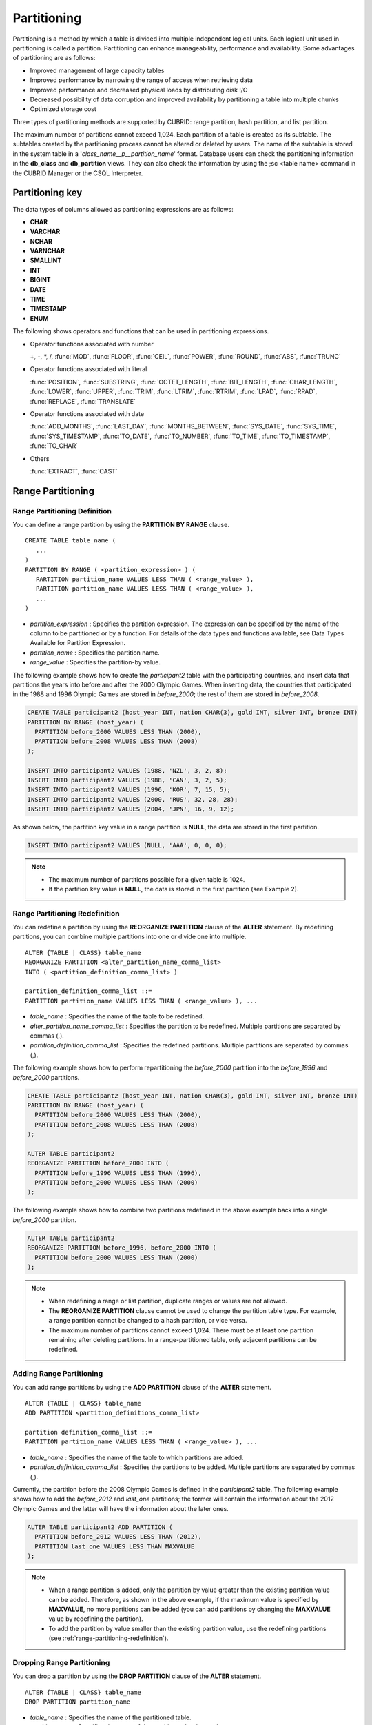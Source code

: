 ************
Partitioning
************

Partitioning is a method by which a table is divided into multiple independent logical units. Each logical unit used in partitioning is called a partition. Partitioning can enhance manageability, performance and availability. Some advantages of partitioning are as follows:

*   Improved management of large capacity tables
*   Improved performance by narrowing the range of access when retrieving data
*   Improved performance and decreased physical loads by distributing disk I/O
*   Decreased possibility of data corruption and improved availability by partitioning a table into multiple chunks
*   Optimized storage cost

Three types of partitioning methods are supported by CUBRID: range partition, hash partition, and list partition.

The maximum number of partitions cannot exceed 1,024. Each partition of a table is created as its subtable. The subtables created by the partitioning process cannot be altered or deleted by users. The name of the subtable is stored in the system table in a '*class_name__p__partition_name*' format. Database users can check the partitioning information in the **db_class** and **db_partition** views. They can also check the information by using the ;sc <table name> command in the CUBRID Manager or the CSQL Interpreter.

.. _partition-data-type:

Partitioning key
================

The data types of columns allowed as partitioning expressions are as follows:

*   **CHAR**
*   **VARCHAR**
*   **NCHAR**
*   **VARNCHAR**
*   **SMALLINT**
*   **INT**
*   **BIGINT**
*   **DATE**
*   **TIME**
*   **TIMESTAMP**
*   **ENUM**

The following shows operators and functions that can be used in partitioning expressions.

*   Operator functions associated with number

    +, -, \*, /, :func:`MOD`, :func:`FLOOR`, :func:`CEIL`, :func:`POWER`, :func:`ROUND`, :func:`ABS`, :func:`TRUNC`

*   Operator functions associated with literal

    :func:`POSITION`, :func:`SUBSTRING`, :func:`OCTET_LENGTH`, :func:`BIT_LENGTH`, :func:`CHAR_LENGTH`, :func:`LOWER`, :func:`UPPER`, :func:`TRIM`, :func:`LTRIM`, :func:`RTRIM`, :func:`LPAD`, :func:`RPAD`, :func:`REPLACE`, :func:`TRANSLATE`

*   Operator functions associated with date

    :func:`ADD_MONTHS`, :func:`LAST_DAY`, :func:`MONTHS_BETWEEN`, :func:`SYS_DATE`, :func:`SYS_TIME`, :func:`SYS_TIMESTAMP`, :func:`TO_DATE`, :func:`TO_NUMBER`, :func:`TO_TIME`, :func:`TO_TIMESTAMP`, :func:`TO_CHAR`

*   Others

    :func:`EXTRACT`, :func:`CAST`


Range Partitioning
==================

.. _defining-range-partitions:

Range Partitioning Definition
-----------------------------

You can define a range partition by using the **PARTITION BY RANGE** clause. ::

    CREATE TABLE table_name (
       ...
    )
    PARTITION BY RANGE ( <partition_expression> ) (
       PARTITION partition_name VALUES LESS THAN ( <range_value> ),
       PARTITION partition_name VALUES LESS THAN ( <range_value> ),
       ... 
    )

*   *partition_expression* : Specifies the partition expression. The expression can be specified by the name of the column to be partitioned or by a function. For details of the data types and functions available, see Data Types Available for Partition Expression.
*   *partition_name* : Specifies the partition name.
*   *range_value* : Specifies the partition-by value.

The following example shows how to create the *participant2* table with the participating countries, and insert data that partitions the years into before and after the 2000 Olympic Games. When inserting data, the countries that participated in the 1988 and 1996 Olympic Games are stored in *before_2000*; the rest of them are stored in *before_2008*.

.. code-block:: sql

    CREATE TABLE participant2 (host_year INT, nation CHAR(3), gold INT, silver INT, bronze INT)
    PARTITION BY RANGE (host_year) (
      PARTITION before_2000 VALUES LESS THAN (2000),
      PARTITION before_2008 VALUES LESS THAN (2008)
    );
     
    INSERT INTO participant2 VALUES (1988, 'NZL', 3, 2, 8);
    INSERT INTO participant2 VALUES (1988, 'CAN', 3, 2, 5);
    INSERT INTO participant2 VALUES (1996, 'KOR', 7, 15, 5);
    INSERT INTO participant2 VALUES (2000, 'RUS', 32, 28, 28);
    INSERT INTO participant2 VALUES (2004, 'JPN', 16, 9, 12);

As shown below, the partition key value in a range partition is **NULL**, the data are stored in the first partition.

.. code-block:: sql

    INSERT INTO participant2 VALUES (NULL, 'AAA', 0, 0, 0);
    
.. note::

    *   The maximum number of partitions possible for a given table is 1024.
    
    *   If the partition key value is **NULL**, the data is stored in the first partition (see Example 2).

.. _range-partitioning-redefinition:

Range Partitioning Redefinition
-------------------------------

You can redefine a partition by using the **REORGANIZE PARTITION** clause of the **ALTER** statement. By redefining partitions, you can combine multiple partitions into one or divide one into multiple. ::

    ALTER {TABLE | CLASS} table_name
    REORGANIZE PARTITION <alter_partition_name_comma_list>
    INTO ( <partition_definition_comma_list> )
     
    partition_definition_comma_list ::=
    PARTITION partition_name VALUES LESS THAN ( <range_value> ), ... 

*   *table_name* : Specifies the name of the table to be redefined.
*   *alter_partition_name_comma_list* : Specifies the partition to be redefined. Multiple partitions are separated by commas (,).
*   *partition_definition_comma_list* : Specifies the redefined partitions. Multiple partitions are separated by commas (,).

The following example shows how to perform repartitioning the *before_2000* partition into the *before_1996* and *before_2000* partitions.

.. code-block:: sql

    CREATE TABLE participant2 (host_year INT, nation CHAR(3), gold INT, silver INT, bronze INT)
    PARTITION BY RANGE (host_year) (
      PARTITION before_2000 VALUES LESS THAN (2000),
      PARTITION before_2008 VALUES LESS THAN (2008)
    );
     
    ALTER TABLE participant2 
    REORGANIZE PARTITION before_2000 INTO (
      PARTITION before_1996 VALUES LESS THAN (1996),
      PARTITION before_2000 VALUES LESS THAN (2000)
    );

The following example shows how to combine two partitions redefined in the above example back into a single *before_2000* partition.

.. code-block:: sql

    ALTER TABLE participant2 
    REORGANIZE PARTITION before_1996, before_2000 INTO (
      PARTITION before_2000 VALUES LESS THAN (2000)
    );

.. note::

    *   When redefining a range or list partition, duplicate ranges or values are not allowed.
    
    *   The **REORGANIZE PARTITION** clause cannot be used to change the partition table type. For example, a range partition cannot be changed to a hash partition, or vice versa.
    
    *   The maximum number of partitions cannot exceed 1,024. There must be at least one partition remaining after deleting partitions. In a range-partitioned table, only adjacent partitions can be redefined.

Adding Range Partitioning
-------------------------

You can add range partitions by using the **ADD PARTITION** clause of the **ALTER** statement. ::

    ALTER {TABLE | CLASS} table_name
    ADD PARTITION <partition_definitions_comma_list>
    
    partition definition_comma_list ::=
    PARTITION partition_name VALUES LESS THAN ( <range_value> ), ...

*   *table_name* : Specifies the name of the table to which partitions are added.
*   *partition_definition_comma_list* : Specifies the partitions to be added. Multiple partitions are separated by commas (,).

Currently, the partition before the 2008 Olympic Games is defined in the *participant2* table. The following example shows how to add the *before_2012* and *last_one* partitions; the former will contain the information about the 2012 Olympic Games and the latter will have the information about the later ones.

.. code-block:: sql

    ALTER TABLE participant2 ADD PARTITION (
      PARTITION before_2012 VALUES LESS THAN (2012),
      PARTITION last_one VALUES LESS THAN MAXVALUE
    );

.. note::

    *   When a range partition is added, only the partition by value greater than the existing partition value can be added. Therefore, as shown in the above example, if the maximum value is specified by **MAXVALUE**, no more partitions can be added (you can add partitions by changing the **MAXVALUE** value by redefining the partition).

    *   To add the partition by value smaller than the existing partition value, use the redefining partitions (see :ref:`range-partitioning-redefinition`).

Dropping Range Partitioning
---------------------------

You can drop a partition by using the **DROP PARTITION** clause of the **ALTER** statement. ::

    ALTER {TABLE | CLASS} table_name
    DROP PARTITION partition_name
    
*   *table_name* : Specifies the name of the partitioned table.
*   *partition_name* : Specifies the name of the partition to be dropped.

The following example shows how to drop the *before_2000* partition in the *participant2* table.

.. code-block:: sql

    ALTER TABLE participant2 DROP PARTITION before_2000;

.. note::

    *   When dropping a partitioned table, all stored data in the partition are also dropped.
    
    *   If you want to change the partitioning of a table without losing data, use the **ALTER TABLE** ... **REORGANIZE PARTITION** statement.
    
    *   The number of rows deleted is not returned when a partition is dropped. If you want to delete the data, but want to maintain the table and partitions, use the **DELETE** statement.

Hash Partitioning
=================

Hash Partitioning Definition
----------------------------

You can define a hash partition by using the **PARTITION BY HASH** clause. ::

    CREATE TABLE table_name (
       ...
    )
    PARTITION BY HASH ( <partition_expression> )
    PARTITIONS ( number_of_partitions )

*   *partition_expression* : Specifies a partition expression. The expression can be specified by the name of the column to be partitioned or by a function.
*   *number_of_partitions* : Specifies the number of partitions.

The following example shows how to create the *nation2* table with country *code* and country names, and define 4 hash partitions based on code values. Only the number of partitions, not the name, is defined in hash partitioning; names such as p0 and p1 are assigned automatically.

.. code-block:: sql

    CREATE TABLE nation2 (
      code CHAR (3),
      name VARCHAR (50)
    )
    PARTITION BY HASH (code) 
    PARTITIONS 4;

The following example shows how to insert data to the hash partition created in the above example. When a value is inserted into a hash partition, the partition to store the data is determined by the hash value of the partition key. If the partition key value is **NULL**, the data is stored in the first partition.

.. code-block:: sql

    INSERT INTO nation2 VALUES ('KOR', 'Korea');
    INSERT INTO nation2 VALUES ('USA', 'USA United States of America');
    INSERT INTO nation2 VALUES ('FRA', 'France');
    INSERT INTO nation2 VALUES ('DEN', 'Denmark');
    INSERT INTO nation2 VALUES ('CHN', 'China');
    INSERT INTO nation2 VALUES (NULL, 'AAA');


.. note::

    The maximum number of partitions cannot exceed 1024.

Hash Partitioning Redefinition
------------------------------

You can redefine a partition by using the **COALESCE PARTITION** clause of the **ALTER** statement. Instances are preserved if the hash partition is redefined. ::

    ALTER {TABLE | CLASS} table_name
    COALESCE PARTITION number_of_shrinking_partitions

*   *table_name* : Specifies the name of the table to be redefined.
*   *number_of_shrinking_partitions* : Specifies the number of partitions to be deleted.

The following example shows how to decrease the number of partitions in the *nation2* table from 4 to 3.

.. code-block:: sql

    ALTER TABLE nation2 COALESCE PARTITION 1;

.. note::

    *   Decreasing the number of partitions is only available.
    
    *   To increase the number of partitions, use the **ALTER TABLE** ... **ADD PARTITION** statement as in range partitioning.
    
    *   There must be at least one partition remaining after redefining partitions.

List Partitioning
=================

List Partitioning Definition
----------------------------

You can define a list partition by using the **PARTITION BY LIST** statement. ::

    CREATE TABLE table_name (
      ...
    )
    PARTITION BY LIST ( <partition_expression> ) (
      PARTITION partition_name VALUES IN ( <partition_value_list> ),
      PARTITION partition_name VALUES IN ( <partition_value_list> ),
      ... 
    )
    
*   *partition_expression* : Specifies a partition expression. The expression can be specified by the name of the column to be partitioned or by a function. For details on the data types and functions available, see :ref:`Data Types Available for Partition Expressions <partition-data-type>`.
*   *partition_name* : Specifies the partition name.
*   *partition_value_list* : Specifies the list of the partition by values.

The following example shows how to create the *athlete2* table with athlete names and sport events, and define list partitions based on event values.

.. code-block:: sql

    CREATE TABLE athlete2 (name VARCHAR (40), event VARCHAR (30))
    PARTITION BY LIST (event) (
        PARTITION event1 VALUES IN ('Swimming', 'Athletics'),
        PARTITION event2 VALUES IN ('Judo', 'Taekwondo', 'Boxing'),
        PARTITION event3 VALUES IN ('Football', 'Basketball', 'Baseball')
    );

The following example shows how to insert data to the list partition created in the above example. In the last query of the following example, if you insert an argument that has not been specified in the partition expression of the above example, data inserting fails.

.. code-block:: sql

    INSERT INTO athlete2 VALUES ('Hwang Young-Cho', 'Athletics');
    INSERT INTO athlete2 VALUES ('Lee Seung-Yuop', 'Baseball');
    INSERT INTO athlete2 VALUES ('Cho In-Chul', 'Judo');
    INSERT INTO athlete2 VALUES ('Hong Kil-Dong', 'Volleyball');

The following example shows in which an error occurs with no data inserted when the partition key value is **NULL**. 

.. code-block:: sql

    INSERT INTO athlete2 VALUES ('Hong Kil-Dong', NULL);
     
To define a partition where a **NULL** value can be inserted, define one that has a list including a **NULL** value as in the event3 partition as below.

.. code-block:: sql

    CREATE TABLE athlete2 (name VARCHAR (40), event VARCHAR (30))
    PARTITION BY LIST (event) (
        PARTITION event1 VALUES IN ('Swimming', 'Athletics' ),
        PARTITION event2 VALUES IN ('Judo', 'Taekwondo', 'Boxing'),
        PARTITION event3 VALUES IN ('Football', 'Basketball', 'Baseball', NULL)
    );

.. note::

    The maximum number of partitions cannot exceed 1,024.

List Partitioning Redefinition
------------------------------

You can redefine a partition by using the **REORGANIZE PARTITION** clause of the **ALTER** statement. By redefining partitions, you can combine multiple partitions into one or divide one into multiple. ::

    ALTER {TABLE | CLASS} table_name
    REORGANIZE PARTITION alter_partition_name_comma_list
    INTO ( <partition_definition_comma_list> )
    
    partition_definition_comma_list ::=
    PARTITION <partition_name> VALUES IN ( <partition_value_list> ), ... 
    
*   *table_name* : Specifies the name of the table to be redefined.
*   *alter_partition_name_comma_list* : Specifies the partition to be redefined. Multiple partitions are separated by commas (,).
*   *partition_definition_comma_list* : Specifies the redefined partitions. Multiple partitions are separated by commas (,).

The following example shows how to create the *athlete2* table partitioned by the list of sport events, and redefine the *event2* partition to be divided into *event2_1* (Judo) and *event2_2* (Taekwondo, Boxing).

.. code-block:: sql

    CREATE TABLE athlete2 (name VARCHAR (40), event VARCHAR(30))
    PARTITION BY LIST (event) (
        PARTITION event1 VALUES IN ('Swimming', 'Athletics'),
        PARTITION event2 VALUES IN ('Judo', 'Taekwondo', 'Boxing'),
        PARTITION event3 VALUES IN ('Football', 'Basketball', 'Baseball')
    );

    ALTER TABLE athlete2 
    REORGANIZE PARTITION event2 INTO (
        PARTITION event2_1 VALUES IN ('Judo'),
        PARTITION event2_2 VALUES IN ('Taekwondo', 'Boxing')
    );

The following example shows how to combine the *event2_1* and *event2_2* partitions divided in Example 1 back into a single *event2* partition.

.. code-block:: sql

    ALTER TABLE athlete2 
    REORGANIZE PARTITION event2_1, event2_2 INTO (
        PARTITION event2 VALUES IN ('Judo', 'Taekwondo', 'Boxing')
    );

Dropping List Partitioning
--------------------------

You can drop a partition by using the **DROP PARTITION** clause of the **ALTER** statement. ::

    ALTER {TABLE | CLASS} table_name
    DROP PARTITION partition_name

*   *table_name* : Specifies the name of the partitioned table.
*   *partition_name* : Specifies the name of the partition to be dropped.

The following example shows how to create the *athlete2* table partitioned by the list of sport events and drop the *event3* partition.

.. code-block:: sql

    CREATE TABLE athlete2 (name VARCHAR (40), event VARCHAR (30))
    PARTITION BY LIST (event) (
        PARTITION event1 VALUES IN ('Swimming', 'Athletics' ),
        PARTITION event2 VALUES IN ('Judo', 'Taekwondo', 'Boxing'),
        PARTITION event3 VALUES IN ('Football', 'Basketball', 'Baseball')
    );
    
    ALTER TABLE athlete2 DROP PARTITION event3;

Partitioning key and Charset, Collation
=======================================

Partitioning keys of partition table should have the same character set with the column. Therefore, the following case is not allowed.

.. code-block:: sql

    CREATE TABLE t (c CHAR(50) COLLATE utf8_bin) 
    PARTITION BY LIST (c) (
        PARTITION p0 VALUES IN (_utf8'x'),
        PARTITION p1 VALUES IN (_iso88591'y')
    );
    
You can specify the collation on the partition table. The following example shows that *tbl* is defined as the case insensitive utf8_en_ci collation; Since it is considered that partitioning key 'test' and 'TEST' are the same, the table creation fails.

.. code-block:: sql

    CREATE TABLE tbl (str STRING) COLLATE utf8_en_ci 
    PARTITION BY LIST (str) (
        PARTITION p0 VALUES IN ('test'), 
        PARTITION p1 VALUES IN ('TEST')
    );
    
    ERROR: Partition definition is duplicated. 'p1'
 
A hash partition whose partition key has a non-binary collation is not allowed. 

.. code-block:: sql

    CREATE TABLE tbl (code VARCHAR (10)) COLLATE utf8_de_exp_ai_ci 
    PARTITION BY HASH (code) PARTITIONS 4;

    ERROR: before ' ; '
    Unsupported partition column type.


Retrieval and Manipulation data from Partition
==============================================

Local Index and Global Index for Partitioning
---------------------------------------------

Indexes created on a partitioning table are classified into Local Index or Global Index. Global Index defines one index structure that maintains data from all partitions. However, Local Index defines one index for one partition. The operators cannot control the index to be Local Index or Global Index. The index type is automatically determined by the system.

*   All primary keys are Global Index.
*   All foreign keys are Local Index.
*   All non-unique indexes are Local Index.
*   A unique index is Local Index or Global Index. If the partition key is a unique index, the index is Local Index; otherwise, it is Global Index.

Partition Pruning
-----------------

Partition pruning is an optimization, limiting the scope of your query according to the criteria you have specified. It is the skipping of unnecessary data partitions in a query. By doing this, you can greatly reduce the amount of data output from the disk and time spent on processing data as well as improve query performance and resource availability.

.. note::

    In versions lower than CUBRID 9.0, partition pruning has been executed at the query compiling stage. However, in version of CUBRID 9.0 or higher, it is executed at the server side at the query execution stage. Therefore, in version of CUBRID 9.0 or higher, partition pruning can be executed for more complex and various queries than existing versions. However, it is not available to print out the query information for a partitioning pruning query and optimization of **ORDER BY SKIP**, and **GROUP BY SKIP** is not supported.

The following example shows how to create the *olympic2* table to be partitioned based on the year the Olympic Games were held, and retrieve the countries that participated in the Olympic Games since the 2000 Sydney Olympic Games. In the **WHERE** clause, partition pruning takes place when equality or range comparison is performed between a partition key and a constant value.

In this example, the *before_1996* partition that has smaller year values than 2000 is not scanned.

.. code-block:: sql

    CREATE TABLE olympic2 (opening_date DATE, host_nation VARCHAR (40))
    PARTITION BY RANGE (EXTRACT (YEAR FROM opening_date)) (
        PARTITION before_1996 VALUES LESS THAN (1996),
        PARTITION before_MAX VALUES LESS THAN MAXVALUE
    );
     
    SELECT opening_date, host_nation 
    FROM olympic2 
    WHERE EXTRACT (YEAR FROM (opening_date)) >= 2000;


The following example shows how to retrieve the method of getting the effects of partition pruning by retrieving data with a specific partition when partition pruning does not occur. In the first query, partition pruning does not occur because the value compared is not in the same format as that of the partition expression. Therefore, you can use the same effect of partition pruning by specifying the appropriate partition as shown in the second query.

.. code-block:: sql

    -- pruning cannot be applied
    SELECT host_nation 
    FROM olympic2 
    WHERE opening_date >= '2000-01-01';

    -- to access a specific partition
    SELECT host_nation 
    FROM olympic2 PARTITION (before_max) 
    WHERE opening_date >= '2000-01-01';

The following example shows how to specify the search condition to make a partition pruning in the hash partitioned table, called the *manager* table. For hash partitioning, partition pruning occurs only when equality comparison is performed between a partition key and a constant value in the **WHERE** clause.

.. code-block:: sql

    CREATE TABLE manager (
        code INT,
        name VARCHAR (50)
    )
    PARTITION BY HASH (code) PARTITIONS 4;
     
    SELECT * FROM manager WHERE code = 10053;

.. note::

    *   The partition expression and the value compared must be in the same format.
    
    *   To enable pruning for hash partitioning and list partitioning, use the following partitioning key expression in the **WHERE** clause. The following constant expression does not include any table columns and any other conditions are not allowed.

        *   <*partitioning key*> = <*constant expression*>
        *   <*partitioning key*> { IN | = SOME | = ANY } ( <*constant expression list*> )

    *   To enable pruning for range partitioning, use the following partitioning key expression in the **WHERE** clause.

        *   <*partitioning key*> { < | > | = | <= | >= } <*constant expression*>
        *   <*partitioning key*> BETWEEN <*constant expression*> AND <*constant expression*>

Accessing Partitions Directly
-----------------------------

When you SELECT/UPDATE/DELETE the data, you can access a specific partition directly with "PARTITION (partition_name)" syntax. If you want to access a specific partition, you can access it without a table name, but with a partition name by using "PARTITION (partition_name)" syntax.
PARTITION clause follows after the name of a partitioned table, and it can be used to not only SELECT statement, but also all SQL syntax.


.. code-block:: sql

    -- to specify a partition with its table name
    SELECT * FROM athlete2__p__event2;
    
    -- to specify a partition with PARTITION clause
    SELECT * FROM athlete2 PARTITION (event2);

The following example shows how to create the *athlete2* table to be partitioned by the list of sport events, insert data, and retrieve the *event1* and *event2* partitions.

.. code-block:: sql

    CREATE TABLE athlete2( name VARCHAR(40), event VARCHAR(30) )
    PARTITION BY LIST (event) (
        PARTITION event1 VALUES IN ('Swimming', 'Athletics' ),
        PARTITION event2 VALUES IN ('Judo', 'Taekwondo','Boxing'),
        PARTITION event3 VALUES IN ('Football', 'Basketball', 'Baseball')
    );

    INSERT INTO athlete2 VALUES ('Hwang Young-Cho', 'Athletics');
    INSERT INTO athlete2 VALUES ('Lee Seung-Yuop', 'Baseball');
    INSERT INTO athlete2 VALUES ('Lee Sun-Hee','Taekwondo');
    INSERT INTO athlete2 VALUES ('Kim In-Chul', 'Judo');

    SELECT * FROM athlete2 PARTITION (event1);
    
      name                  event
    ============================================
      'Hwang Young-Cho'     'Athletics'

    SELECT * FROM athlete2 PARTITION (event2);
    
      name                  event
    ============================================
      'Lee Sun-Hee'         'Taekwondo'
      'Kim In-Chul'         'Judo'

The following shows to INSERT one row on the *event1* partition of the *athlete2* table.

.. code-block:: sql

    INSERT INTO athlete2 PARTITION(event1) VALUES ('Lee Bong-Ju', 'Athletics');

The following shows to UPDATE one row on the *event2* partition of the *athlete2* table.

.. code-block:: sql

    UPDATE athlete2 PARTITION(event2) SET name='Cho In-Chul' WHERE name='Kim In-Chul';

If the specified partition is different with the definition of the partition when you specify the PARTITION clause in INSERT statement, etc., an error occurs.

.. code-block:: sql

    CREATE TABLE t (i INTEGER) 
    PARTITION BY RANGE (i) (
      PARTITION p0 VALUES LESS THAN (10), 
      PARTITION p1 VALUES LESS THAN (100)
    );
    
    -- success
    INSERT INTO t PARTITION (p0) VALUES (2);
    
    -- error -1108
    INSERT INTO t PARTITION (p0) VALUES (20);

If you directly access the specific partition in the query with WHERE clause, there is a (small) strength in the performance and you can use the query processing methods, which cannot be used generally on the partitioned table, like INDEX JOIN, ORDER BY-skip & GROUP BY-skip optimization, multiple key range optimization, INDEX SKIP SCAN, etc.

Moving Data by Changing Partitioning Key Value
----------------------------------------------

If a partition key value is changed, the changed instance can be moved to another partition by the partition expression.

The following example shows how to move the instance to another partition by changing the partition key value. If you change the sport event information of Hwang Young-Cho in the *event1* partition from 'Athletics' to 'Football', the instance is moved to the *event3* partition.

.. code-block:: sql

    CREATE TABLE athlete2 (name VARCHAR (40), event VARCHAR (30))
    PARTITION BY LIST (event) (
        PARTITION event1 VALUES IN ('Swimming', 'Athletics' ),
        PARTITION event2 VALUES IN ('Judo', 'Taekwondo', 'Boxing'),
        PARTITION event3 VALUES IN ('Football', 'Basketball', 'Baseball')
    );
    
    INSERT INTO athlete2 VALUES ('Hwang Young-Cho', 'Athletics');
    INSERT INTO athlete2 VALUES ('Lee Seung-Yuop', 'Baseball');

    SELECT * FROM athlete2 PARTITION (event1);
    
      name                  event
    ============================================
      'Hwang Young-Cho'     'Athletics'

    UPDATE athlete2 SET event = 'Football' WHERE name = 'Hwang Young-Cho';

    SELECT * FROM athlete2 PARTITION (event3);
    
      name                  event
    ============================================
      'Lee Seung-Yuop'      'Baseball'
      'Hwang Young-Cho'     'Football'


.. note::

    Be aware that when moving data between partitions by changing a partition key value, it can cause performance degradation due to internal deletions and insertions.

Creating VIEW with Partitioning Table
-------------------------------------

You can define a VIEW by using each partition of a partitioned table.

The following example shows how to create the *participant2* table partitioned based on the participating year, and create and retrieve a virtual table with the *before_2000* partition of the *participant2* table.

.. code-block:: sql

    CREATE TABLE participant2 (host_year INT, nation CHAR(3), gold INT, silver INT, bronze INT)
    PARTITION BY RANGE (host_year) (
        PARTITION before_2000 VALUES LESS THAN (2000),
        PARTITION before_2008 VALUES LESS THAN (2008)
    );

    INSERT INTO participant2 VALUES (1988, 'NZL', 3, 2, 8);
    INSERT INTO participant2 VALUES (1988, 'CAN', 3, 2, 5);
    INSERT INTO participant2 VALUES (1996, 'KOR', 7, 15, 5);
    INSERT INTO participant2 VALUES (2000, 'RUS', 32, 28, 28);
    INSERT INTO participant2 VALUES (2004, 'JPN', 16, 9, 12);

    CREATE VIEW v_2000 AS
    SELECT * FROM participant2 PARTITION (before_2000)
    WHERE host_year = 1988;

    SELECT * FROM v_2000;
    
        host_year  nation                       gold       silver       bronze
    ==========================================================================
             1988  'NZL'                           3            2            8
             1988  'CAN'                           3            2            5

    
Partitioning Management
=======================

Altering Regular Table into Partitioning Table
----------------------------------------------

To alter a regular table into a partitioned one, use the **ALTER TABLE** statement. Three partitioning methods can be used with the **ALTER TABLE** statement. The data in the existing table are moved to and stored in each partition according to the partition definition. ::

    ALTER {TABLE | CLASS} table_name
    PARTITION BY RANGE ( <partition_expression> )
    ( PARTITION partition_name VALUES LESS THAN { MAXVALUE | ( <partition_value_option> ) }, ... )

    ALTER {TABLE | CLASS} table_name
    PARTITION BY LIST ( <partition_expression> )
    ( PARTITION partition_name VALUES IN ( <partition_value_option_list> ), ... )
    
    ALTER {TABLE | CLASS} table_name
    PARTITION BY HASH ( <partition_expression> )
    PARTITIONS number_of_hash_partition

    <partition_expression> ::= expression
    <partition_value_option> ::= literal

*   *table_name* : Specifies the name of the table to be altered.
*   *partition_expression* : Specifies a partition expression. The expression can be specified by the name of the column to be partitioned or by a function. For details on the data types and functions available, see :ref:`Data Types Available for Partition Expressions <partition-data-type>`.
*   *partition_name* : Specifies the name of the partition.
*   *partition_value_option* : Specifies the value or the value list on which the partition is based.

The following are examples of altering the record table into a range, list and hash table respectively.

.. code-block:: sql

    ALTER TABLE record PARTITION BY RANGE (host_year) (
        PARTITION before_1996 VALUES LESS THAN (1996),
        PARTITION after_1996 VALUES LESS THAN MAXVALUE
    );

    ALTER TABLE record PARTITION BY LIST (unit) (
        PARTITION time_record VALUES IN ('Time'),
        PARTITION kg_record VALUES IN ('kg'),
        PARTITION meter_record VALUES IN ('Meter'),
        PARTITION score_record VALUES IN ('Score')
    );

    ALTER TABLE record PARTITION BY HASH (score) PARTITIONS 4;


.. note::

    If there is data that does not satisfy the partition condition, partitions cannot be defined.

Altering Partitioning Table into Regular Table
----------------------------------------------

To alter an existing partitioned table into a regular one, use the **ALTER TABLE** statement. Removing partition does not mean that the data of a table will be deleted. ::

    ALTER {TABLE | CLASS} table_name REMOVE PARTITIONING

*   *table_name* : Specifies the name of the table to be altered.

The following example shows how to alter the partitioned table of name *nation2* into a regular one.

.. code-block:: sql

    ALTER TABLE nation2 REMOVE PARTITIONING;

Partition PROMOTE Statement
---------------------------

Partition **PROMOTE** statement promotes the operator-specified partition on the partition table to a general standalone table. This is useful to retain the old data, which is rarely accessed, to archive only. By promoting the partition to a general table, useful data has less partitions, reducing the access load and archiving the old data in a convenient manner.

The partition **PROMOTE** statement is allowed for the range partition table and the list partition table only. Promotion of the hash partition table is not allowed since it cannot be controlled by an operator.

When the partition is promoted to a standalone table, the table inherits the data and local indexes only. It means that the following table attributes are not saved in the promotion table.

*   Primary Key
*   Foreign key
*   Unique index
*   **AUTO_INCREMENT** attribute and serial
*   Triggers
*   Methods
*   Inheritance relationship (super-class and sub-class)

The following attributes are used as they are on the promoted table:

*   Record attributes (column types)
*   Table attributes
*   Local indexes (general indexes, not the unique indexes and primary keys)

**Constraints**

*   If the partition table includes any foreign key, the partition cannot be promoted.
*   Promoting the hash partition table is not allowed.

::

    ALTER TABLE table_name PROMOTE PARTITION <partition_name_list>

*   <*partition_name_list*>: The name of a partition to promote

The following example shows promotion of list partition:

.. code-block:: sql

    CREATE TABLE t (i INT) PARTITION BY LIST (i) (
        PARTITION p0 VALUES IN (1, 2, 3),
        PARTITION p1 VALUES IN (4, 5, 6),
        PARTITION p2 VALUES IN (7, 8, 9),
        PARTITION p3 VALUES IN (10, 11, 12)
    );
     
    ALTER TABLE t PROMOTE PARTITION p1, p2;

After promotion, the partition of the *t* table has *p0* and *p3* only and *p1* and *p2* can be accessed through the *t__p__p1* table and the *t__p__p2* table, respectively. ::

    csql> ;schema t
    
    === <Help: Schema of a Class> ===
    
     <Class Name>
         t
         
     <Sub Classes>
         t__p__p0
         t__p__p3
         
     <Attributes>
         i                    INTEGER
         
     <Partitions>
         PARTITION BY LIST ([i])
         PARTITION p0 VALUES IN (1, 2, 3)
         PARTITION p3 VALUES IN (10, 11, 12)
     
    csql> ;schema t__p__p1
    
    === <Help: Schema of a Class> ===
    
     <Class Name>
         t__p__p1
         
     <Attributes>
         i                    INTEGER
         
         
The following example shows promotion of range partition.

.. code-block:: sql

    CREATE TABLE t (i INT, j INT) PARTITION BY RANGE (i) (
        PARTITION p0 VALUES LESS THAN (1),
        PARTITION p1 VALUES LESS THAN (10),
        PARTITION p2 VALUES LESS THAN (100),
        PARTITION p3 VALUES LESS THAN MAXVALUE
    );
     
    CREATE UNIQUE INDEX u_t_i ON t (i);
    CREATE INDEX i_t_j ON t (j);
     
    ALTER TABLE t PROMOTE PARTITION p1, p2;

After promotion, the partition of the *t* table has *p0* and *p3* only and *p1* and *p2* can be accessed through the *t__p__p1* table and the *t__p__p2* table, respectively. Note that some attributes or indexes such as the primary keys, foreign keys, and unique keys have been removed from *t__p__p1* and *t__p__p2*, the promoted tables. ::

    csql> ;schema t
    
    === <Help: Schema of a Class> ===
    
     <Class Name>
         t
         
     <Sub Classes>
         t__p__p0
         t__p__p3
         
     <Attributes>
         i                    INTEGER
         j                    INTEGER
         
     <Constraints>
        UNIQUE u_t_i ON t (i)
        INDEX i_t_j ON t (j)
        
     <Partitions>
         PARTITION BY RANGE ([i])
         PARTITION p0 VALUES LESS THAN (1)
         PARTITION p3 VALUES LESS THAN MAXVALUE
     
    csql> ;schema t__p__p1
    
    === <Help: Schema of a Class> ===
    
     <Class Name>
         t__p__p1
         
     <Attributes>
         i                    INTEGER
         j                    INTEGER
         
     <Constraints>
        INDEX idx_t_j ON t (j)


Updating Statistics on Partitioning Tables
------------------------------------------

As the search range is limited by partitioning pruning when a query is executed, the query plan does not include the partitioning information. Therefore, no statistics information update is required.

.. note::

    In versions lower than CUBRID 9.0, statistics information of the partitioning table has been updated by using the **ANALYZE PARTITION** syntax. From the CUBRID 9.0 version, no action is actually made even when this syntax is executed. However, it is not processed as an error for compatibility with the previous versions.

Partitions and Inheritance
--------------------------

Partitions cannot be a part of the inheritance hierarchy chain and CUBRID has a different inheritance relationship for a partitioned table and a subclass. In fact, a partitioned table has superclasses and subclasses. However, in CUBRID, one partition has just one superclass (in other words, a partitioned table) only and does not have several subclasses.


